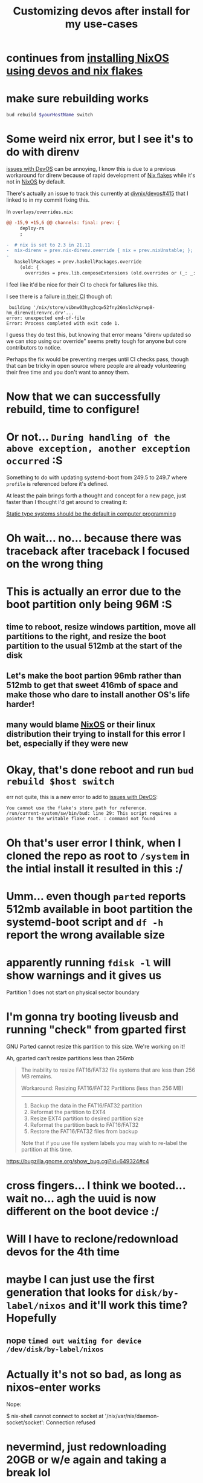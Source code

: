 :PROPERTIES:
:ID:       01492b71-3cc4-47d0-9c54-558f893ac746
:END:
#+title: Customizing devos after install for my use-cases

* continues from [[id:8c43f1ce-24c8-4a67-8077-786b17ca2ff5][installing NixOS using devos and nix flakes]]

* make sure rebuilding works

#+name: QzVDzM3S8Wpna6jgfShMsi
#+begin_src sh
bud rebuild $yourHostName switch
#+end_src

* Some weird nix error, but I see it's to do with direnv

[[id:738c41e1-7312-4125-94a7-ce5489df77b7][issues with DevOS]] can be annoying, I know this is due to a previous workaround for direnv because of rapid development of [[id:173db361-be2d-41f1-9d24-45a600d5838b][Nix flakes]] while it's not in [[id:4d24c424-8b8b-4f35-97eb-ed8eee51f8ec][NixOS]] by default.

There's actually an issue to track this currently at [[https://github.com/divnix/devos/issues/415][divnix/devos#415]] that I linked to in my commit fixing this.

In =overlays/overrides.nix=:

#+begin_src diff
@@ -15,9 +15,6 @@ channels: final: prev: {
     deploy-rs
     ;
 
-  # nix is set to 2.3 in 21.11
-  nix-direnv = prev.nix-direnv.override { nix = prev.nixUnstable; };
-
   haskellPackages = prev.haskellPackages.override
     (old: {
       overrides = prev.lib.composeExtensions (old.overrides or (_: _: { })) (hfinal: hprev:
#+end_src

I feel like it'd be nice for their CI to check for failures like this.

I see there is a failure [[https://github.com/divnix/devos/runs/4780067764?check_suite_focus=true#step:5:636][in their CI]] though of:

#+name: ju7nNtVNoorfiQ6GmFQtDH
#+begin_example
 building '/nix/store/vibnw03hyg3cqw52fny26mslchkprwp8-hm_direnvdirenvrc.drv'...
error: unexpected end-of-file
Error: Process completed with exit code 1.
#+end_example

I guess they do test this, but knowing that error means "direnv updated so we can stop using our override" seems pretty tough for anyone but core contributors to notice.

Perhaps the fix would be preventing merges until CI checks pass, though that can be tricky in open source where people are already volunteering their free time and you don't want to annoy them.

* Now that we can successfully rebuild, time to configure!

* Or not... =During handling of the above exception, another exception occurred= :S

Something to do with updating systemd-boot from 249.5 to 249.7 where =profile= is referenced before it's defined.

At least the pain brings forth a thought and concept for a new page, just faster than I thought I'd get around to creating it:

[[id:1f8f653a-737f-41ef-81e1-145b59bce2bf][Static type systems should be the default in computer programming]]

* Oh wait... no... because there was traceback after traceback I focused on the wrong thing

* This is actually an error due to the boot partition only being 96M :S

** time to reboot, resize windows partition, move all partitions to the right, and resize the boot partition to the usual 512mb at the start of the disk

** Let's make the boot partion 96mb rather than 512mb to get that sweet 416mb of space and make those who dare to install another OS's life harder!

** many would blame [[id:4d24c424-8b8b-4f35-97eb-ed8eee51f8ec][NixOS]] or their linux distribution their trying to install for this error I bet, especially if they were new

* Okay, that's done reboot and run =bud rebuild $host switch=

err not quite, this is a new error to add to [[id:738c41e1-7312-4125-94a7-ce5489df77b7][issues with DevOS]]:

#+name: TskyggxjdJQrGFVnwa5UGm
#+begin_example
You cannot use the flake's store path for reference.
/run/current-system/sw/bin/bud: line 29: This script requires a pointer to the writable flake root. : command not found
#+end_example

* Oh that's user error I think, when I cloned the repo as root to =/system= in the intial install it resulted in this :/

* Umm... even though =parted= reports 512mb available in boot partition the systemd-boot script and =df -h= report the wrong available size

* apparently running =fdisk -l= will show warnings and it gives us

Partition 1 does not start on physical sector boundary

* I'm gonna try booting liveusb and running "check" from gparted first

GNU Parted cannot resize this partition to this size. We're working on it!

Ah, gparted can't resize partitions less than 256mb

#+begin_quote
The inability to resize FAT16/FAT32 file systems that are less than 256 MB remains.


Workaround:  Resizing FAT16/FAT32 Partitions (less than 256 MB)
---------------------------------------------------------------

  1.  Backup the data in the FAT16/FAT32 partition
  2.  Reformat the partition to EXT4
  3.  Resize EXT4 partition to desired partition size
  4.  Reformat the partition back to FAT16/FAT32
  5.  Restore the FAT16/FAT32 files from backup

Note that if you use file system labels you may wish to re-label the partition at this time.
#+end_quote


https://bugzilla.gnome.org/show_bug.cgi?id=649324#c4

* *cross fingers*... I think we booted... wait no... agh the uuid is now different on the boot device :/

* Will I have to reclone/redownload devos for the 4th time

* maybe I can just use the first generation that looks for =disk/by-label/nixos= and it'll work this time? Hopefully

** nope =timed out waiting for device /dev/disk/by-label/nixos=

* Actually it's not so bad, as long as nixos-enter works

Nope:

$ nix-shell
cannot connect to socket at '/nix/var/nix/daemon-socket/socket': Connection refused

* nevermind, just redownloading 20GB or w/e again and taking a break lol

* Oh goodie... I think _trying_ to use =nixos-enter= broke =nix-shell= somehow

* And it's still broke with

getting attributes of path all...-source no such file or directory for flake-utils 747e4319

* I'll update the flake.lock from my other nixos machine, commit it, then try again

** that also didn't work... idk what to even do

* That wasn't enough, what's going on here is pretty complex

** the nix override for nix-direnv is

*** necessary in the live usb [[id:4d24c424-8b8b-4f35-97eb-ed8eee51f8ec][NixOS]] 21.11

*** causes an error after you run =bud rebuild $host switch=

*** and the flake.lock in =github.com/divnix/devos= right now can't be updated without removing the nix-direnv override

This sort of churn that I think is caused by backwards incompatible flake changes is perhaps the biggest source of issues, not necessarily [[id:738c41e1-7312-4125-94a7-ce5489df77b7][issues with DevOS]]?

i wonder if [[id:78f7b6b7-cd06-4dcf-b347-144a48efe132][flake-utils-plus]] users experience this as well.

** That means the "fixes" I committed had to be rolled back

** That is fine I guess if you have no issues

* Okay, reverting to the =flake.lock= of devos right now and adding the direnv override back works

* I almost forgot to make the change to the uuid with all of these other problems

* Alright, did that, ran install command, completed y/n prompts, now waiting for install to finish

* rebooting and /crossing fingers/, selected new generation, and 

** slight annoyance, too many net devices were in hardware confiuration and have to wait for their timeout

** uggh is this gonna mess up dhcp/internet?

* Okay, things are working kind of... now [[id:738c41e1-7312-4125-94a7-ce5489df77b7][issues with DevOS]] not picking up new modules I add even though called =git add= on them and added them to =nixos.importables.suites.myEnv=

* and finally... after like 4-5 hours... I have emacs and can move from writing this on my laptop to my new PC
